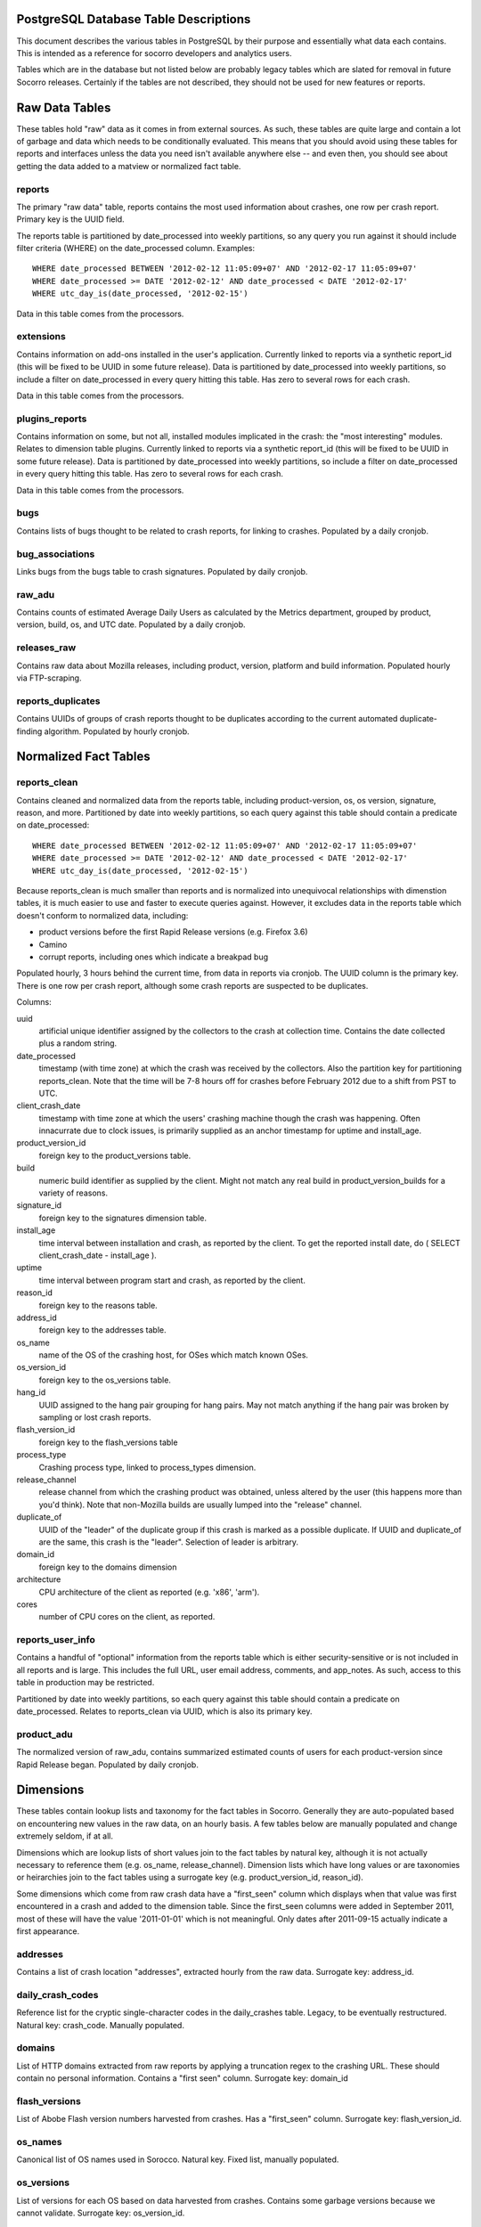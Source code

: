 .. This Source Code Form is subject to the terms of the Mozilla Public
.. License, v. 2.0. If a copy of the MPL was not distributed with this
.. file, You can obtain one at http://mozilla.org/MPL/2.0/.

.. index:: database

.. _databasetabledesc-chapter:

PostgreSQL Database Table Descriptions
======================================

This document describes the various tables in PostgreSQL by their purpose and essentially what data each contains.  This is intended as a reference for socorro developers and analytics users.

Tables which are in the database but not listed below are probably legacy tables which are slated for removal in future Socorro releases.  Certainly if the tables are not described, they should not be used for new features or reports.

Raw Data Tables
===============

These tables hold "raw" data as it comes in from external sources.  As such, these tables are quite large and contain a lot of garbage and data which needs to be conditionally evaluated.  This means that you should avoid using these tables for reports and interfaces unless the data you need isn't available anywhere else -- and even then, you should see about getting the data added to a matview or normalized fact table.

reports
-------

The primary "raw data" table, reports contains the most used information about crashes, one row per crash report.  Primary key is the UUID field.  

The reports table is partitioned by date_processed into weekly partitions, so any query you run against it should include filter criteria (WHERE) on the date_processed column.  Examples:

::

	WHERE date_processed BETWEEN '2012-02-12 11:05:09+07' AND '2012-02-17 11:05:09+07'
	WHERE date_processed >= DATE '2012-02-12' AND date_processed < DATE '2012-02-17'
	WHERE utc_day_is(date_processed, '2012-02-15')
	
Data in this table comes from the processors.

extensions
----------

Contains information on add-ons installed in the user's application.  Currently linked to reports via a synthetic report_id (this will be fixed to be UUID in some future release).  Data is partitioned by date_processed into weekly partitions, so include a filter on date_processed in every query hitting this table.  Has zero to several rows for each crash.

Data in this table comes from the processors.

plugins_reports
---------------

Contains information on some, but not all, installed modules implicated in the crash: the "most interesting" modules.  Relates to dimension table plugins.  Currently linked to reports via a synthetic report_id (this will be fixed to be UUID in some future release).  Data is partitioned by date_processed into weekly partitions, so include a filter on date_processed in every query hitting this table.  Has zero to several rows for each crash.

Data in this table comes from the processors.

bugs
----

Contains lists of bugs thought to be related to crash reports, for linking to crashes.  Populated by a daily cronjob.

bug_associations
----------------

Links bugs from the bugs table to crash signatures.  Populated by daily cronjob.

raw_adu
-------

Contains counts of estimated Average Daily Users as calculated by the Metrics department, grouped by product, version, build, os, and UTC date.  Populated by a daily cronjob.

releases_raw
------------

Contains raw data about Mozilla releases, including product, version, platform and build information.  Populated hourly via FTP-scraping.

reports_duplicates
------------------

Contains UUIDs of groups of crash reports thought to be duplicates according to the current automated duplicate-finding algorithm.  Populated by hourly cronjob.


Normalized Fact Tables
======================

reports_clean
-------------

Contains cleaned and normalized data from the reports table, including product-version, os, os version, signature, reason, and more.  Partitioned by date into weekly partitions, so each query against this table should contain a predicate on date_processed:

::

	WHERE date_processed BETWEEN '2012-02-12 11:05:09+07' AND '2012-02-17 11:05:09+07'
	WHERE date_processed >= DATE '2012-02-12' AND date_processed < DATE '2012-02-17'
	WHERE utc_day_is(date_processed, '2012-02-15')
	
Because reports_clean is much smaller than reports and is normalized into unequivocal relationships with dimenstion tables, it is much easier to use and faster to execute queries against.  However, it excludes data in the reports table which doesn't conform to normalized data, including:

* product versions before the first Rapid Release versions (e.g. Firefox 3.6)
* Camino
* corrupt reports, including ones which indicate a breakpad bug

Populated hourly, 3 hours behind the current time, from data in reports via cronjob.  The UUID column is the primary key.  There is one row per crash report, although some crash reports are suspected to be duplicates.

Columns:

uuid
	artificial unique identifier assigned by the collectors to the crash at collection time.  Contains the date collected plus a random string.

date_processed
	timestamp (with time zone) at which the crash was received by the collectors.  Also the partition key for partitioning reports_clean. Note that the time will be 7-8 hours off for crashes before February 2012 due to a shift from PST to UTC.
	
client_crash_date
	timestamp with time zone at which the users' crashing machine though the crash was happening.  Often innacurrate due to clock issues, is primarily supplied as an anchor timestamp for uptime and install_age.
	
product_version_id
	foreign key to the product_versions table.
	
build
	numeric build identifier as supplied by the client.  Might not match any real build in product_version_builds for a variety of reasons.
	
signature_id
	foreign key to the signatures dimension table.
	
install_age
	time interval between installation and crash, as reported by the client.  To get the reported install date, do ( SELECT client_crash_date - install_age ).
	
uptime
	time interval between program start and crash, as reported by the client.
	
reason_id
	foreign key to the reasons table.
	
address_id
	foreign key to the addresses table.
	
os_name
	name of the OS of the crashing host, for OSes which match known OSes.
	
os_version_id
	foreign key to the os_versions table.
	
hang_id
	UUID assigned to the hang pair grouping for hang pairs.  May not match anything if the hang pair was broken by sampling or lost crash reports.
	
flash_version_id
	foreign key to the flash_versions table
	
process_type
	Crashing process type, linked to process_types dimension.
	
release_channel
	release channel from which the crashing product was obtained, unless altered by the user (this happens more than you'd think).  Note that non-Mozilla builds are usually lumped into the "release" channel.
	
duplicate_of
	UUID of the "leader" of the duplicate group if this crash is marked as a possible duplicate.  If UUID and duplicate_of are the same, this crash is the "leader".  Selection of leader is arbitrary.
	
domain_id
	foreign key to the domains dimension
	
architecture
	CPU architecture of the client as reported (e.g. 'x86', 'arm').
	
cores
	number of CPU cores on the client, as reported.

reports_user_info
-----------------

Contains a handful of "optional" information from the reports table which is either security-sensitive or is not included in all reports and is large.  This includes the full URL, user email address, comments, and app_notes.   As such, access to this table in production may be restricted.  

Partitioned by date into weekly partitions, so each query against this table should contain a predicate on date_processed.  Relates to reports_clean via UUID, which is also its primary key.

product_adu
------------

The normalized version of raw_adu, contains summarized estimated counts of users for each product-version since Rapid Release began.  Populated by daily cronjob.


Dimensions
==========

These tables contain lookup lists and taxonomy for the fact tables in Socorro.  Generally they are auto-populated based on encountering new values in the raw data, on an hourly basis.  A few tables below are manually populated and change extremely seldom, if at all.

Dimensions which are lookup lists of short values join to the fact tables by natural key, although it is not actually necessary to reference them (e.g. os_name, release_channel).  Dimension lists which have long values or are taxonomies or heirarchies join to the fact tables using a surrogate key (e.g. product_version_id, reason_id).

Some dimensions which come from raw crash data have a "first_seen" column which displays when that value was first encountered in a crash and added to the dimension table.  Since the first_seen columns were added in September 2011, most of these will have the value '2011-01-01' which is not meaningful.  Only dates after 2011-09-15 actually indicate a first appearance.

addresses
---------

Contains a list of crash location "addresses", extracted hourly from the raw data.  Surrogate key: address_id.

daily_crash_codes
-----------------

Reference list for the cryptic single-character codes in the daily_crashes table.  Legacy, to be eventually restructured.  Natural key: crash_code.  Manually populated.

domains
-------

List of HTTP domains extracted from raw reports by applying a truncation regex to the crashing URL.  These should contain no personal information.  Contains a "first seen" column.  Surrogate key: domain_id

flash_versions
--------------

List of Abobe Flash version numbers harvested from crashes. Has a "first_seen" column.  Surrogate key: flash_version_id.

os_names
--------

Canonical list of OS names used in Sorocco.  Natural key.  Fixed list, manually populated.

os_versions
-----------

List of versions for each OS based on data harvested from crashes.  Contains some garbage versions because we cannot validate.  Surrogate key: os_version_id.

plugins
-------

List of "interesting modules" harvested from raw crashes, populated by the processors.  Surrogate key: ID.  Links to plugins_reports.

process_types
-------------

Standing list of crashing process types (browser, plugin and hang).  Manually input.  Natural key.

products
--------

List of supported products, along with the first version on rapid release.  Manually maintained.  Natural key: product_name.

product_versions
----------------

Contains a list of versions for each product, since the beginning of rapid release (i.e. since Firefox 5.0).  Version numbers are available expressed several different ways, and there is a sort column for sorting versions.  Also contains build_date/sunset_date visibility information and the featured_version flag.  "build_type" means the same thing as "release_channel".  Surrogate key: product_version_id.

Version columns include:

version_string
	The canonical, complete version number for display to users
	
release_version
	The version number as provided in crash reports (and usually the
	same as the one on the FTP server).  Can be missing suffixes like "b2" or "esr".
	
major_version
	Just the first two numbers of the version number, e.g. "11.0"
	
version_sort
	An alphanumeric string which allows you to sort version numbers in 
	the correct order.
	
beta_number
	The sequential beta release number if the product-version is a beta.
	For "final betas", this number will be 99.


product_version_builds
----------------------

Contains a list of builds for each product-version.  Note that platform information is not at all normalized.  Natural key: product_version_id, build_id.

product_release_channels
------------------------

Contains an intersection of products and release channels, mainly in order to store throttle values.  Manually populated.  Natural key: product_name, release_channel.

reasons
-------

Contains a list of "crash reason" values harvested from raw crashes.  Has a "first seen" column.  Surrogate key: reason_id.

release_channels
----------------

Contains a list of available Release Channels.  Manually populated.  Natural key.  See "note on release channel columns" below.

signatures
----------

List of crash signatures harvested from incoming raw data.  Populated by hourly cronjob.  Has a first_seen column.  Surrogate key: signature_id.

uptime_levels
-------------

Reference list of uptime "levels" for use in reports, primarily the Signature Summary.  Manually populated.

windows_versions
----------------

Reference list of Window major/minor versions with their accompanying common names for reports.  Manually populated.

Matviews
========

These data summaries are derived data from the fact tables and/or the raw data tables.  They are populated by hourly or daily cronjobs, and are frequently regenerated if historical data needs to be corrected.  If these matviews contain the data you need, you should use them first because they are smaller and more efficient than the fact tables or the raw tables.

correlations
------------

Summaries crashes by product-version, os, reason and signature.  Populated
by daily cron job.  Is the root for the other correlations reports.  Correlation reports in the database will not be active/populated until 2.5.2 or later.

correlation_addons
------------------

Contains crash-count summaries of addons per correlation.  Populated by daily cronjob.

correlation_cores
-----------------

Contains crash-count summaries of crashes per architecture and number of cores.  Populated by daily cronjob.

correlation_modules
-------------------

Will contain crash-counts for modules per correlation.  Will be populated daily by pull from Hbase.

daily_crashes
-------------

Stores crash counts per product-version, OS, and day.  This is probably the oldest matview, and has unintuitive and historical column names; it will probably be overhauled or replaced.  The report_type column defines 5 different sets of counts, see daily_crash_codes above.

We recommended that you use the VIEW daily_crash_ratio instead of using daily_crashes, as the structure of daily_crashes is hard to understand and is likely to change in the future.

daily_hangs and hang_report
---------------------------

daily_hangs contains a correlation of hang crash reports with their related hang pair crashes, plus additional summary data.  Duplicates contains an array of UUIDs of possible duplicates.

hang_report is a dynamic view which flattens daily_hangs and its related dimension tables.

nightly_builds 
--------------

contains summaries of crashes-by-age for Nightly and Aurora releases.  Will be populated in Socorro 2.5.1.

product_crash_ratio
-------------------

Dynamic VIEW which shows crashes, ADU, adjusted crashes, and the crash/100ADU ratio, for each product and versions. Recommended for backing graphs and similar.

product_os_crash_ratio
----------------------

Dynamic VIEW which shows crashes, ADU, adjusted crashes, and the crash/100ADU ratio for each product, OS and version.  Recommended for backing graphs and similar.

product_info
------------

dynamic VIEW which suppies the most essential information about each product version for both old and new products.  

signature_products and signature_products_rollup
------------------------------------------------

Summary of which signatures appear in which product_version_ids, with first appearance dates. 

The rollup contains an array-style summary of the signatures with lists of product-versions.

tcbs
----

Short for "Top Crashes By Signature", tcbs contains counts of crashes per day, signature, product-version, and columns counting each OS.

Note On Release Channel Columns
===============================

Due to a historical error, the column name for the Release Channel in various tables may be named "release_channel", "build_type", or "build_channel".  All three of these column names refer to exactly the same thing.  While we regret the confusion, it has not been thought to be worth the refactoring effort to clean it up.  

Application Support Tables
==========================
These tables are used by various parts of the application to do other things than reporting.  They are populated/managed by those applications.   Most are not accessible to the various reporting users, as they do not contain reportable data.

data processing control tables
------------------------------

These tables contain data which supports data processing by the
processors and cronjobs.

product_productid_map
	maps product names based on productIDs, in cases where the product name
	supplied by Breakpad is not correct (i.e. FennecAndroid).
	
reports_bad
	contains the last day of rejected UUIDs for copying from reports to
	reports_clean.  intended for auditing of the reports_clean code.
	
os_name_matches
	contains regexs for matching commonly found OS names in crashes with
	canonical OS names.
	
release_channel_matches
	contains LIKE match strings for release channels for channel names 
	commonly found in crashes with canonical names.
	
special_product_platforms
	contains mapping information for rewriting data from FTP-scraping
	to have the correct product and platform.  Currently used only 
	for Fennec.
	
transform_rules
	contains rule data for rewriting crashes by the processors.  May be
	used in the future for other rule-based rewriting by other components.

email campaign tables 
---------------------

These tables support the application which emails crash reporters with
follow-ups.  As such, access to these tables will restricted.

	* email_campaigns
	* email_campaigns_contacts
	* email_contacts

processor management tables
---------------------------

These tables are used to coordinate activities of the up-to-120 processors 
and the monitor.  

jobs
	The current main queue for crashes waiting to be processed.

priorityjobs
	The queue for user-requested "priority" crash processing.
	
processors
	The registration list for currently active processors.
	
server_status
	Contains summary statistics on the various processor servers.
	
	
UI management tables
--------------------

sessions
	contains session information for people logged into the administration
	interface for Socorro.
	
monitoring tables
-----------------

replication_test
	Contains a timestamp for ganglia to measure the speed of replication.

cronjob and database management
-------------------------------

These tables support scheduled tasks which are run in Socorro.

cronjobs
	contains last-completed and success/failure status for each cronjob
	which affects the database.  Currently does not include all cronjobs.

report_partition_info
	contains configuration information on how the partitioning cronjob
	needs to partition the various partitioned database tables.
	
socorro_db_version
	contains the socorro version of the current database.  updated by the
	upgrade scripts.
	
socorro_db_version_history
	contains the history of version upgrades of the current database.
	

	

